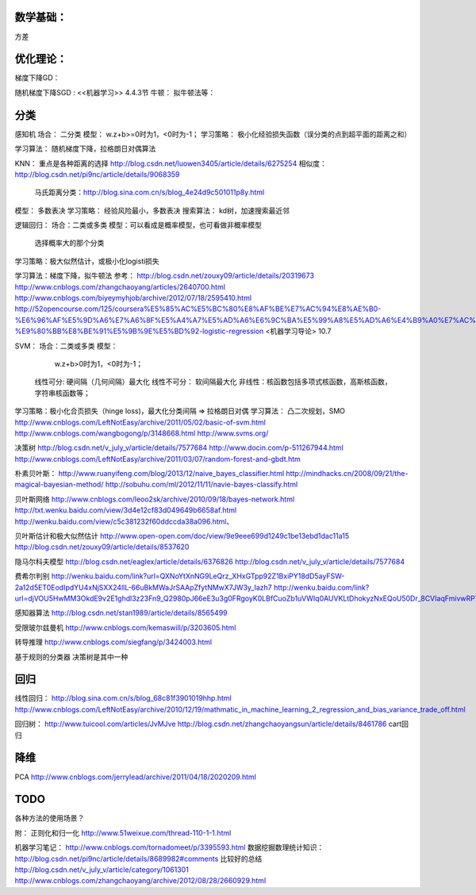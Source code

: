 

数学基础：
=======
方差

优化理论： 
=========
梯度下降GD：

随机梯度下降SGD : <<机器学习>> 4.4.3节 
牛顿： 
拟牛顿法等：

分类
==========
感知机
场合： 二分类
模型：        w.z+b>=0时为1，<0时为-1；
学习策略： 极小化经验损失函数（误分类的点到超平面的距离之和）
    
学习算法： 随机梯度下降，拉格朗日对偶算法


KNN： 重点是各种距离的选择
http://blog.csdn.net/luowen3405/article/details/6275254
相似度：http://blog.csdn.net/pi9nc/article/details/9068359
            马氏距离分类：http://blog.sina.com.cn/s/blog_4e24d9c501011p8y.html
模型： 多数表决
学习策略： 经验风险最小，多数表决
搜索算法： kd树，加速搜索最近邻


逻辑回归：
场合：二类或多类
模型：可以看成是概率模型，也可看做非概率模型 

      选择概率大的那个分类
学习策略：极大似然估计，或极小化logisti损失


学习算法：梯度下降，拟牛顿法
参考：
http://blog.csdn.net/zouxy09/article/details/20319673
http://www.cnblogs.com/zhangchaoyang/articles/2640700.html
http://www.cnblogs.com/biyeymyhjob/archive/2012/07/18/2595410.html
http://52opencourse.com/125/coursera%E5%85%AC%E5%BC%80%E8%AF%BE%E7%AC%94%E8%AE%B0-%E6%96%AF%E5%9D%A6%E7%A6%8F%E5%A4%A7%E5%AD%A6%E6%9C%BA%E5%99%A8%E5%AD%A6%E4%B9%A0%E7%AC%AC%E5%85%AD%E8%AF%BE-%E9%80%BB%E8%BE%91%E5%9B%9E%E5%BD%92-logistic-regression
<机器学习导论> 10.7

SVM：
场合：二类或多类
模型：
       w.z+b>0时为1，<0时为-1；
    线性可分:  硬间隔（几何间隔）最大化
    线性不可分： 软间隔最大化 
    非线性：核函数包括多项式核函数，高斯核函数，字符串核函数等；
学习策略：极小化合页损失（hinge loss)，最大化分类间隔 => 拉格朗日对偶
学习算法： 凸二次规划，SMO
http://www.cnblogs.com/LeftNotEasy/archive/2011/05/02/basic-of-svm.html
http://www.cnblogs.com/wangbogong/p/3148668.html
http://www.svms.org/


决策树
http://blog.csdn.net/v_july_v/article/details/7577684
http://www.docin.com/p-511267944.html
http://www.cnblogs.com/LeftNotEasy/archive/2011/03/07/random-forest-and-gbdt.htm

朴素贝叶斯：
http://www.ruanyifeng.com/blog/2013/12/naive_bayes_classifier.html
http://mindhacks.cn/2008/09/21/the-magical-bayesian-method/
http://sobuhu.com/ml/2012/11/11/navie-bayes-classify.html

贝叶斯网络
http://www.cnblogs.com/leoo2sk/archive/2010/09/18/bayes-network.html
http://txt.wenku.baidu.com/view/3d4e12cf83d049649b6658af.html
http://wenku.baidu.com/view/c5c381232f60ddccda38a096.html、

贝叶斯估计和极大似然估计
http://www.open-open.com/doc/view/9e9eee699d1249c1be13ebd1dac11a15
http://blog.csdn.net/zouxy09/article/details/8537620

隐马尔科夫模型
http://blog.csdn.net/eaglex/article/details/6376826
http://blog.csdn.net/v_july_v/article/details/7577684

费希尔判别
http://wenku.baidu.com/link?url=QXNoYtXnNG9LeQrz_XHxGTpp92Z1BxiPY18dD5ayFSW-2a12d5ET0EodIpdYU4xNjSXX24llL-66uBkMWaJrSAApZfytNMwX7JW3y_Iazh7
http://wenku.baidu.com/link?url=djVOU5HwMM3OkdE9v2E1ghdl3z23Fn9_Q2980pJ66eE3u3g0FRgoyK0LBfCuoZb1uVWIq0AUVKLtDhokyzNxEQoU50Dr_8CVIaqFmivwRP7

感知器算法
http://blog.csdn.net/stan1989/article/details/8565499

受限玻尔兹曼机
http://www.cnblogs.com/kemaswill/p/3203605.html

转导推理
http://www.cnblogs.com/siegfang/p/3424003.html

基于规则的分类器
决策树是其中一种


回归
==================
线性回归：
http://blog.sina.com.cn/s/blog_68c81f3901019hhp.html
http://www.cnblogs.com/LeftNotEasy/archive/2010/12/19/mathmatic_in_machine_learning_2_regression_and_bias_variance_trade_off.html

回归树：
http://www.tuicool.com/articles/JvMJve
http://blog.csdn.net/zhangchaoyangsun/article/details/8461786 cart回归

降维
====================
PCA
http://www.cnblogs.com/jerrylead/archive/2011/04/18/2020209.html


TODO
=========
各种方法的使用场景？


附：
正则化和归一化 http://www.51weixue.com/thread-110-1-1.html

机器学习笔记： http://www.cnblogs.com/tornadomeet/p/3395593.html
数据挖掘数理统计知识： http://blog.csdn.net/pi9nc/article/details/8689982#comments
比较好的总结
http://blog.csdn.net/v_july_v/article/category/1061301
http://www.cnblogs.com/zhangchaoyang/archive/2012/08/28/2660929.html


